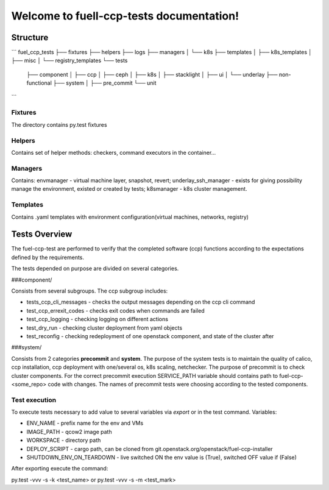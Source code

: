 =========================================
Welcome to fuell-ccp-tests documentation!
=========================================

Structure
=========
```
fuel_ccp_tests
├── fixtures
├── helpers
├── logs
├── managers
│   └── k8s
├── templates
│   ├── k8s_templates
│   ├── misc
│   └── registry_templates
└── tests
   ├── component
   │   ├── ccp
   │   ├── ceph
   │   ├── k8s
   │   ├── stacklight
   │   ├── ui
   │   └── underlay
   ├── non-functional
   ├── system
   │   ├── pre_commit
   └── unit
```

Fixtures
--------
The directory contains py.test fixtures

Helpers
-------
Contains set of helper methods: checkers, command executors in the container...

Managers
--------
Contains: envmanager - virtual machine layer, snapshot, revert; underlay_ssh_manager - exists for giving possibility manage the environment, existed or created by tests; k8smanager - k8s cluster management.

Templates
---------
Contains .yaml templates with environment configuration(virtual machines, networks, registry)

Tests Overview
================
The fuel-ccp-test are performed to verify that the completed software (ccp) functions according to the expectations defined by the requirements. 

The tests depended on purpose are divided on several categories.

###component/

Consists from several subgroups. The ccp subgroup includes:

- tests_ccp_cli_messages - checks the output messages depending on the ccp cli command
- test_ccp_errexit_codes - checks exit codes when commands are failed
- test_ccp_logging - checking logging on different actions
- test_dry_run - checking cluster deployment  from yaml objects
- test_reconfig - checking redeployment of one openstack component, and state of the cluster after

###system/

Consists from 2 categories **precommit** and **system**.  The purpose of the system tests is to maintain the quality of calico, ccp installation, ccp deployment with one/several os, k8s scaling, netchecker. The purpose of precommit is to check cluster components. For the correct precommit execution SERVICE_PATH variable should contains path to fuel-ccp-<some_repo> code with changes. The names of precommit tests were choosing according to the tested components.

Test execution
--------------
To execute tests necessary to add value to several variables via *export* or in the test command. Variables: 

- ENV_NAME - prefix name for the env and VMs
- IMAGE_PATH  - qcow2 image path
- WORKSPACE - directory path
- DEPLOY_SCRIPT - cargo path,  can be cloned from git.openstack.org/openstack/fuel-ccp-installer
- SHUTDOWN_ENV_ON_TEARDOWN - live switched ON the env value is (True), switched OFF value if (False)

After exporting execute the command:

py.test -vvv -s -k <test_name> or py.test -vvv -s -m <test_mark>

